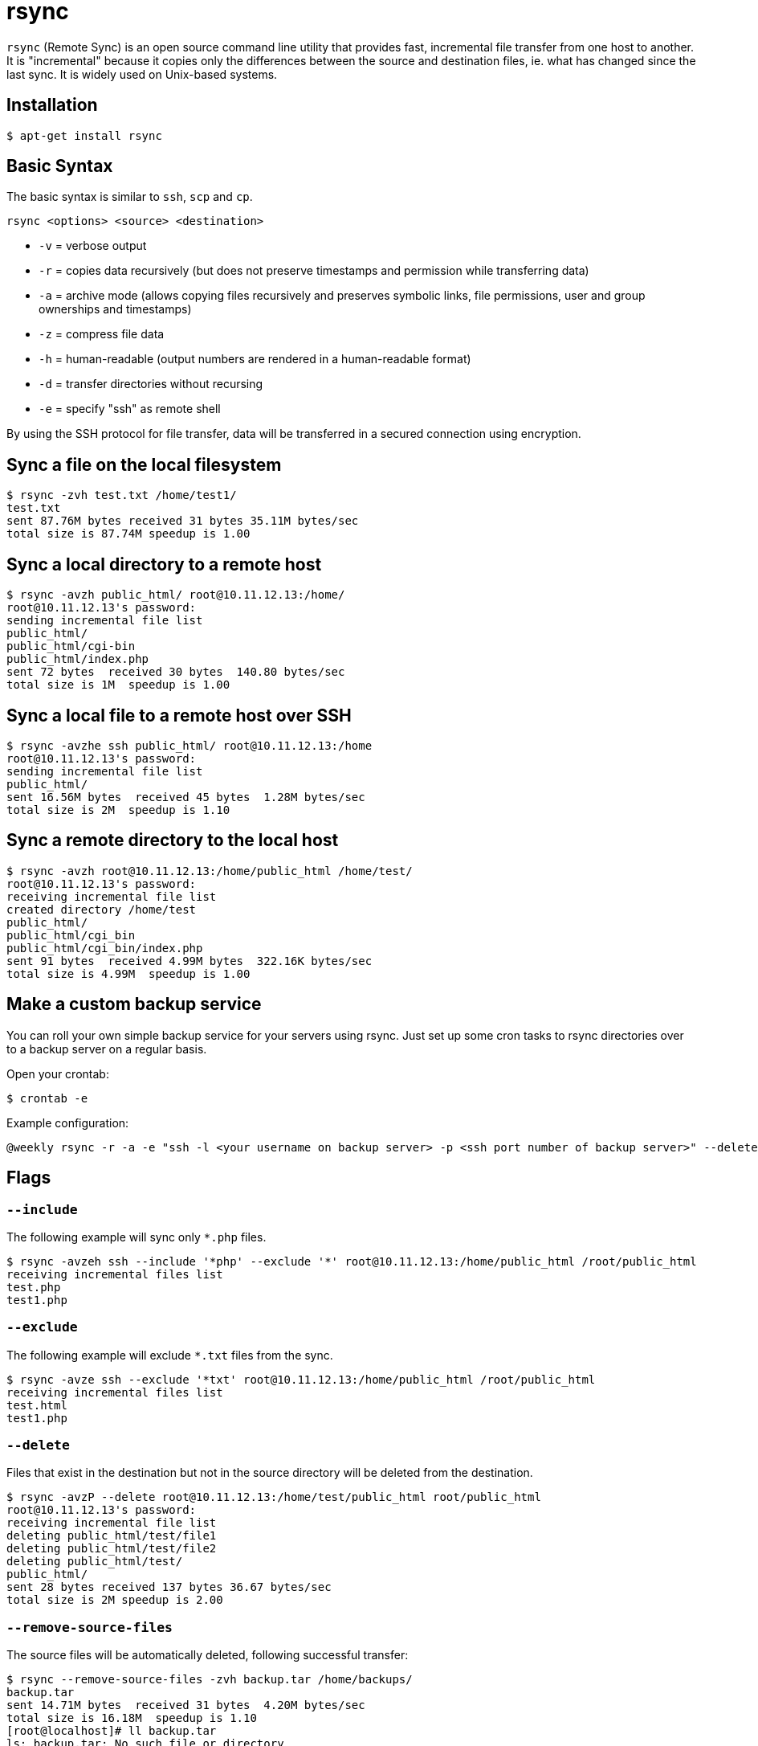 = rsync

`rsync` (Remote Sync) is an open source command line utility that provides fast, incremental file transfer from one host to another. It is "incremental" because it copies only the differences between the source and destination files, ie. what has changed since the last sync. It is widely used on Unix-based systems.

== Installation

----
$ apt-get install rsync
----

== Basic Syntax

The basic syntax is similar to `ssh`, `scp` and `cp`.

----
rsync <options> <source> <destination>
----

* `-v` = verbose output
* `-r` = copies data recursively (but does not preserve timestamps and permission while transferring data)
* `-a` = archive mode (allows copying files recursively and preserves symbolic links, file permissions, user and group ownerships and timestamps)
* `-z` = compress file data
* `-h` = human-readable (output numbers are rendered in a human-readable format)
* `-d` = transfer directories without recursing
* `-e` = specify "ssh" as remote shell

By using the SSH protocol for file transfer, data will be transferred in a secured connection using encryption.

== Sync a file on the local filesystem

----
$ rsync -zvh test.txt /home/test1/
test.txt
sent 87.76M bytes received 31 bytes 35.11M bytes/sec
total size is 87.74M speedup is 1.00
----

== Sync a local directory to a remote host

----
$ rsync -avzh public_html/ root@10.11.12.13:/home/
root@10.11.12.13's password:
sending incremental file list
public_html/
public_html/cgi-bin
public_html/index.php
sent 72 bytes  received 30 bytes  140.80 bytes/sec
total size is 1M  speedup is 1.00
----

== Sync a local file to a remote host over SSH

----
$ rsync -avzhe ssh public_html/ root@10.11.12.13:/home
root@10.11.12.13's password:
sending incremental file list
public_html/
sent 16.56M bytes  received 45 bytes  1.28M bytes/sec
total size is 2M  speedup is 1.10
----

== Sync a remote directory to the local host

----
$ rsync -avzh root@10.11.12.13:/home/public_html /home/test/
root@10.11.12.13's password:
receiving incremental file list
created directory /home/test
public_html/
public_html/cgi_bin
public_html/cgi_bin/index.php
sent 91 bytes  received 4.99M bytes  322.16K bytes/sec
total size is 4.99M  speedup is 1.00
----

== Make a custom backup service

You can roll your own simple backup service for your servers using rsync. Just set up some cron tasks to rsync directories over to a backup server on a regular basis.

Open your crontab:

----
$ crontab -e
----

Example configuration:

----
@weekly rsync -r -a -e "ssh -l <your username on backup server> -p <ssh port number of backup server>" --delete /home/<your username> <hostname or ip address of backup server>:/path/to/some/directory/on/backup/server
----

== Flags

=== `--include`

The following example will sync only `*.php` files.

----
$ rsync -avzeh ssh --include '*php' --exclude '*' root@10.11.12.13:/home/public_html /root/public_html
receiving incremental files list
test.php
test1.php
----

=== `--exclude`

The following example will exclude `*.txt` files from the sync.

----
$ rsync -avze ssh --exclude '*txt' root@10.11.12.13:/home/public_html /root/public_html
receiving incremental files list
test.html
test1.php
----

=== `--delete`

Files that exist in the destination but not in the source directory will be deleted from the destination.

----
$ rsync -avzP --delete root@10.11.12.13:/home/test/public_html root/public_html
root@10.11.12.13's password:
receiving incremental file list
deleting public_html/test/file1
deleting public_html/test/file2
deleting public_html/test/
public_html/
sent 28 bytes received 137 bytes 36.67 bytes/sec
total size is 2M speedup is 2.00
----

=== `--remove-source-files`

The source files will be automatically deleted, following successful transfer:

----
$ rsync --remove-source-files -zvh backup.tar /home/backups/
backup.tar
sent 14.71M bytes  received 31 bytes  4.20M bytes/sec
total size is 16.18M  speedup is 1.10
[root@localhost]# ll backup.tar
ls: backup.tar: No such file or directory
----

=== `--progress`

The `--progress` flag will add file transfer speed and times to the output.

----
$ rsync -avzeh ssh --progress /home/pkgs root@10.11.12.13:/root/pkgs
root@10.11.12.13's password:
sending incremental file list
pkgs/
pkgs/httpd-2.2.3-82.el5.centos.i386.rpm
1.02M 100%        2.72MB/s        0:00:00 (xfer#1, to-check=3/5)
pkgs/mod_ssl-2.2.3-82.el5.centos.i386.rpm
99.04K 100%  241.19kB/s        0:00:00 (xfer#2, to-check=2/5)
sent 4.99M bytes  received 92 bytes  475.56K bytes/sec
total size is 4.99M  speedup is 1.00
----

=== `--max-size`

The `--max-size` flag will specify the maximum size of individual files to be transferred. Use this option if you want to exclude big zip and tar files.

----
$ rsync -avze ssh --max-size = '100k' root@10.11.12.13:/home/public_html /root/public_html
----

=== `--bwlimit`

Limit I/O bandwidth using the `--bwlimit` flag.

----
$ rsync --bwlimit=100 -avzhe ssh  /home/public_html root@10.11.12.13:/root/public_html
root@10.11.12.13's password:
sending incremental file list
sent 508 bytes  received 18 bytes  81.09 bytes/sec
total size is 43M  speedup is 145347.05
----

=== `--dry-run`

----
$ rsync --dry-run --remove-source-files -zvh backup.tar /home/pu
backup.tar
sent 35 bytes  received 15 bytes  100.00 bytes/sec
total size is 16.18M  speedup is 323584.00 (DRY RUN)
----
